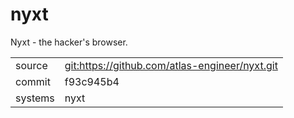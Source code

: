 * nyxt

Nyxt - the hacker's browser.


|---------+------------------------------------------------|
| source  | git:https://github.com/atlas-engineer/nyxt.git |
| commit  | f93c945b4                                      |
| systems | nyxt                                           |
|---------+------------------------------------------------|
